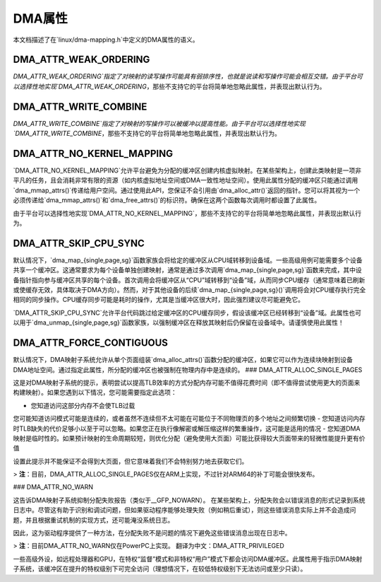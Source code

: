 DMA属性
==============

本文档描述了在`linux/dma-mapping.h`中定义的DMA属性的语义。

DMA_ATTR_WEAK_ORDERING
----------------------

`DMA_ATTR_WEAK_ORDERING`指定了对映射的读写操作可能具有弱排序性，也就是说读和写操作可能会相互交错。由于平台可以选择性地实现`DMA_ATTR_WEAK_ORDERING`，那些不支持它的平台将简单地忽略此属性，并表现出默认行为。

DMA_ATTR_WRITE_COMBINE
----------------------

`DMA_ATTR_WRITE_COMBINE`指定了对映射的写操作可以被缓冲以提高性能。由于平台可以选择性地实现`DMA_ATTR_WRITE_COMBINE`，那些不支持它的平台将简单地忽略此属性，并表现出默认行为。

DMA_ATTR_NO_KERNEL_MAPPING
--------------------------

`DMA_ATTR_NO_KERNEL_MAPPING`允许平台避免为分配的缓冲区创建内核虚拟映射。在某些架构上，创建此类映射是一项非平凡的任务，且会消耗非常有限的资源（如内核虚拟地址空间或DMA一致性地址空间）。使用此属性分配的缓冲区只能通过调用`dma_mmap_attrs()`传递给用户空间。通过使用此API，您保证不会引用由`dma_alloc_attr()`返回的指针。您可以将其视为一个必须传递给`dma_mmap_attrs()`和`dma_free_attrs()`的标识符。确保在这两个函数每次调用时都设置了此属性。

由于平台可以选择性地实现`DMA_ATTR_NO_KERNEL_MAPPING`，那些不支持它的平台将简单地忽略此属性，并表现出默认行为。

DMA_ATTR_SKIP_CPU_SYNC
----------------------

默认情况下，`dma_map_{single,page,sg}`函数家族会将给定的缓冲区从CPU域转移到设备域。一些高级用例可能需要多个设备共享一个缓冲区。这通常要求为每个设备单独创建映射，通常是通过多次调用`dma_map_{single,page,sg}`函数来完成，其中设备指针指向参与缓冲区共享的每个设备。首次调用会将缓冲区从“CPU”域转移到“设备”域，从而同步CPU缓存（通常意味着已刷新或使缓存无效，具体取决于DMA方向）。然而，对于其他设备的后续`dma_map_{single,page,sg}()`调用将会对CPU缓存执行完全相同的同步操作。CPU缓存同步可能是耗时的操作，尤其是当缓冲区很大时，因此强烈建议尽可能避免它。

`DMA_ATTR_SKIP_CPU_SYNC`允许平台代码跳过给定缓冲区的CPU缓存同步，假设该缓冲区已经转移到“设备”域。此属性也可以用于`dma_unmap_{single,page,sg}`函数家族，以强制缓冲区在释放其映射后仍保留在设备域中。请谨慎使用此属性！

DMA_ATTR_FORCE_CONTIGUOUS
-------------------------

默认情况下，DMA映射子系统允许从单个页面组装`dma_alloc_attrs()`函数分配的缓冲区，如果它可以作为连续块映射到设备DMA地址空间。通过指定此属性，所分配的缓冲区也被强制在物理内存中是连续的。
### DMA_ATTR_ALLOC_SINGLE_PAGES

这是对DMA映射子系统的提示，表明尝试以提高TLB效率的方式分配内存可能不值得花费时间（即不值得尝试使用更大的页面来构建映射）。如果您遇到以下情况，您可能需要指定此选项：

- 您知道访问这部分内存不会使TLB过载
您可能知道访问模式可能是连续的，或者虽然不连续但不太可能在可能位于不同物理页的多个地址之间频繁切换
- 您知道访问内存时TLB缺失的代价足够小以至于可以忽略。如果您正在执行像解密或解压缩这样的繁重操作，这可能是适用的情况
- 您知道DMA映射是临时性的。如果预计映射的生命周期较短，则优化分配（避免使用大页面）可能比获得较大页面带来的轻微性能提升更有价值

设置此提示并不能保证不会得到大页面，但它意味着我们不会特别努力地去获取它们。

> **注**：目前，DMA_ATTR_ALLOC_SINGLE_PAGES仅在ARM上实现，不过针对ARM64的补丁可能会很快发布。

### DMA_ATTR_NO_WARN

这告诉DMA映射子系统抑制分配失败报告（类似于__GFP_NOWARN）。
在某些架构上，分配失败会以错误消息的形式记录到系统日志中。尽管这有助于识别和调试问题，但如果驱动程序能够处理失败（例如稍后重试），则这些错误消息实际上并不会造成问题，并且根据重试机制的实现方式，还可能淹没系统日志。

因此，这为驱动程序提供了一种方法，在分配失败不是问题的情况下避免这些错误消息出现在日志中。

> **注**：目前DMA_ATTR_NO_WARN仅在PowerPC上实现。
翻译为中文：DMA_ATTR_PRIVILEGED

一些高级外设，如远程处理器和GPU，在特权“监督”模式和非特权“用户”模式下都会访问DMA缓冲区。此属性用于指示DMA映射子系统，该缓冲区在提升的特权级别下可完全访问（理想情况下，在较低特权级别下无法访问或至少只读）。
